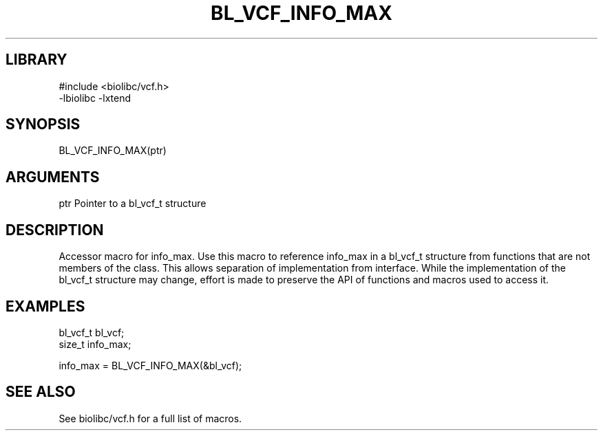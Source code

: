 \" Generated by /usr/local/bin/auto-gen-get-set
.TH BL_VCF_INFO_MAX 3

.SH LIBRARY
.nf
.na
#include <biolibc/vcf.h>
-lbiolibc -lxtend
.ad
.fi

\" Convention:
\" Underline anything that is typed verbatim - commands, etc.
.SH SYNOPSIS
.PP
.nf 
.na
BL_VCF_INFO_MAX(ptr)
.ad
.fi

.SH ARGUMENTS
.nf
.na
ptr             Pointer to a bl_vcf_t structure
.ad
.fi

.SH DESCRIPTION

Accessor macro for info_max.  Use this macro to reference info_max in
a bl_vcf_t structure from functions that are not members of the class.
This allows separation of implementation from interface.  While the
implementation of the bl_vcf_t structure may change, effort is made to
preserve the API of functions and macros used to access it.

.SH EXAMPLES

.nf
.na
bl_vcf_t        bl_vcf;
size_t          info_max;

info_max = BL_VCF_INFO_MAX(&bl_vcf);
.ad
.fi

.SH SEE ALSO

See biolibc/vcf.h for a full list of macros.
